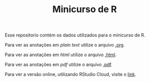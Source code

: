 #+TITLE: Minicurso de R

Esse repositorio contém os dados utilizados para o minicurso de R.

Para ver as anotações em /plain text/ utilize o arquivo [[./202103191815 Minicurso R.org][.org]].

Para ver as anotações em /html/ utilize o arquivo [[./202103191815 Minicurso R.html][.html]].

Para ver as anotações em /pdf/ utilize o arquivo [[./202103191815 Minicurso R.pdf][.pdf]].

Para ver a versão online, utilizando RStudio Cloud, visite o [[https://rstudio.cloud/project/2440617][link]].
